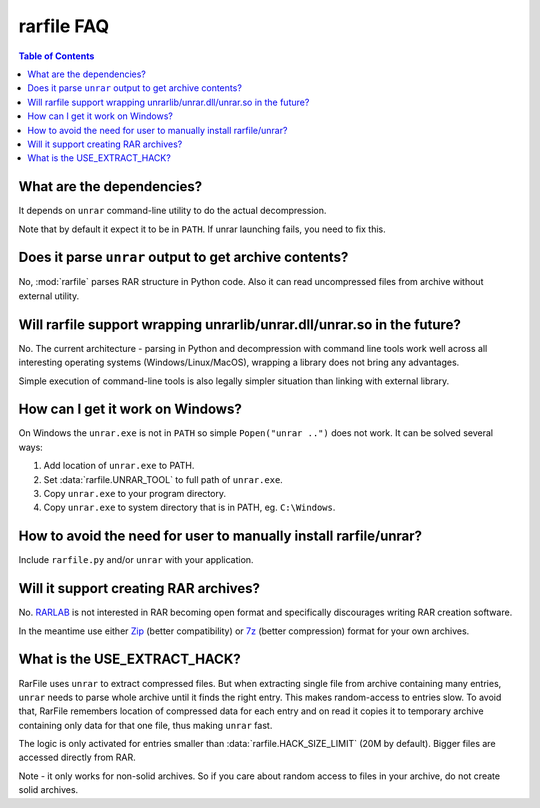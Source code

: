 
rarfile FAQ
===========

.. contents:: Table of Contents

What are the dependencies?
--------------------------

It depends on ``unrar`` command-line utility to do the actual decompression.

Note that by default it expect it to be in ``PATH``.  If unrar
launching fails, you need to fix this.

Does it parse ``unrar`` output to get archive contents?
-------------------------------------------------------

No, :mod:`rarfile` parses RAR structure in Python code.  Also it can
read uncompressed files from archive without external utility.

Will rarfile support wrapping unrarlib/unrar.dll/unrar.so in the future?
------------------------------------------------------------------------

No.  The current architecture - parsing in Python and decompression with
command line tools work well across all interesting operating systems
(Windows/Linux/MacOS), wrapping a library does not bring any advantages.

Simple execution of command-line tools is also legally simpler situation
than linking with external library.

How can I get it work on Windows?
---------------------------------

On Windows the ``unrar.exe`` is not in ``PATH`` so simple ``Popen("unrar ..")`` does not work.
It can be solved several ways:

1. Add location of ``unrar.exe`` to PATH.
2. Set :data:`rarfile.UNRAR_TOOL` to full path of ``unrar.exe``.
3. Copy ``unrar.exe`` to your program directory.
4. Copy ``unrar.exe`` to system directory that is in PATH, eg. ``C:\Windows``.

How to avoid the need for user to manually install rarfile/unrar?
-----------------------------------------------------------------

Include ``rarfile.py`` and/or ``unrar`` with your application.

Will it support creating RAR archives?
--------------------------------------

No.  RARLAB_ is not interested in RAR becoming open format
and specifically discourages writing RAR creation software.

In the meantime use either Zip_ (better compatibility) or 7z_ (better compression)
format for your own archives.

.. _RARLAB: http://www.rarlab.com/
.. _Zip: http://en.wikipedia.org/wiki/ZIP_%28file_format%29
.. _7z:  http://en.wikipedia.org/wiki/7z

What is the USE_EXTRACT_HACK?
-----------------------------

RarFile uses ``unrar`` to extract compressed files.  But when extracting
single file from archive containing many entries, ``unrar`` needs to parse
whole archive until it finds the right entry.  This makes random-access
to entries slow.  To avoid that, RarFile remembers location of compressed
data for each entry and on read it copies it to temporary archive containing
only data for that one file, thus making ``unrar`` fast.

The logic is only activated for entries smaller than :data:`rarfile.HACK_SIZE_LIMIT`
(20M by default).  Bigger files are accessed directly from RAR.

Note - it only works for non-solid archives.  So if you care about
random access to files in your archive, do not create solid archives.

